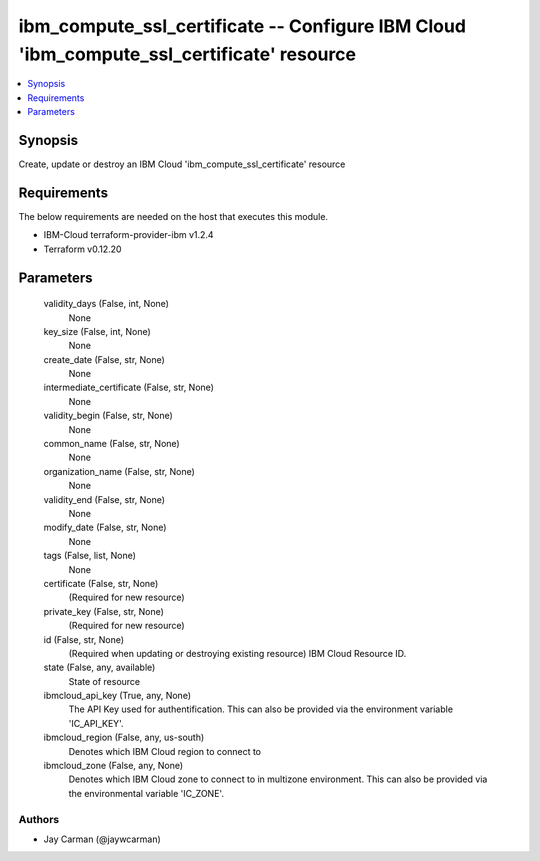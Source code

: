 
ibm_compute_ssl_certificate -- Configure IBM Cloud 'ibm_compute_ssl_certificate' resource
=========================================================================================

.. contents::
   :local:
   :depth: 1


Synopsis
--------

Create, update or destroy an IBM Cloud 'ibm_compute_ssl_certificate' resource



Requirements
------------
The below requirements are needed on the host that executes this module.

- IBM-Cloud terraform-provider-ibm v1.2.4
- Terraform v0.12.20



Parameters
----------

  validity_days (False, int, None)
    None


  key_size (False, int, None)
    None


  create_date (False, str, None)
    None


  intermediate_certificate (False, str, None)
    None


  validity_begin (False, str, None)
    None


  common_name (False, str, None)
    None


  organization_name (False, str, None)
    None


  validity_end (False, str, None)
    None


  modify_date (False, str, None)
    None


  tags (False, list, None)
    None


  certificate (False, str, None)
    (Required for new resource)


  private_key (False, str, None)
    (Required for new resource)


  id (False, str, None)
    (Required when updating or destroying existing resource) IBM Cloud Resource ID.


  state (False, any, available)
    State of resource


  ibmcloud_api_key (True, any, None)
    The API Key used for authentification. This can also be provided via the environment variable 'IC_API_KEY'.


  ibmcloud_region (False, any, us-south)
    Denotes which IBM Cloud region to connect to


  ibmcloud_zone (False, any, None)
    Denotes which IBM Cloud zone to connect to in multizone environment. This can also be provided via the environmental variable 'IC_ZONE'.













Authors
~~~~~~~

- Jay Carman (@jaywcarman)

